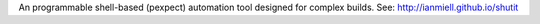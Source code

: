 An programmable shell-based (pexpect) automation tool designed for complex builds. See: http://ianmiell.github.io/shutit


